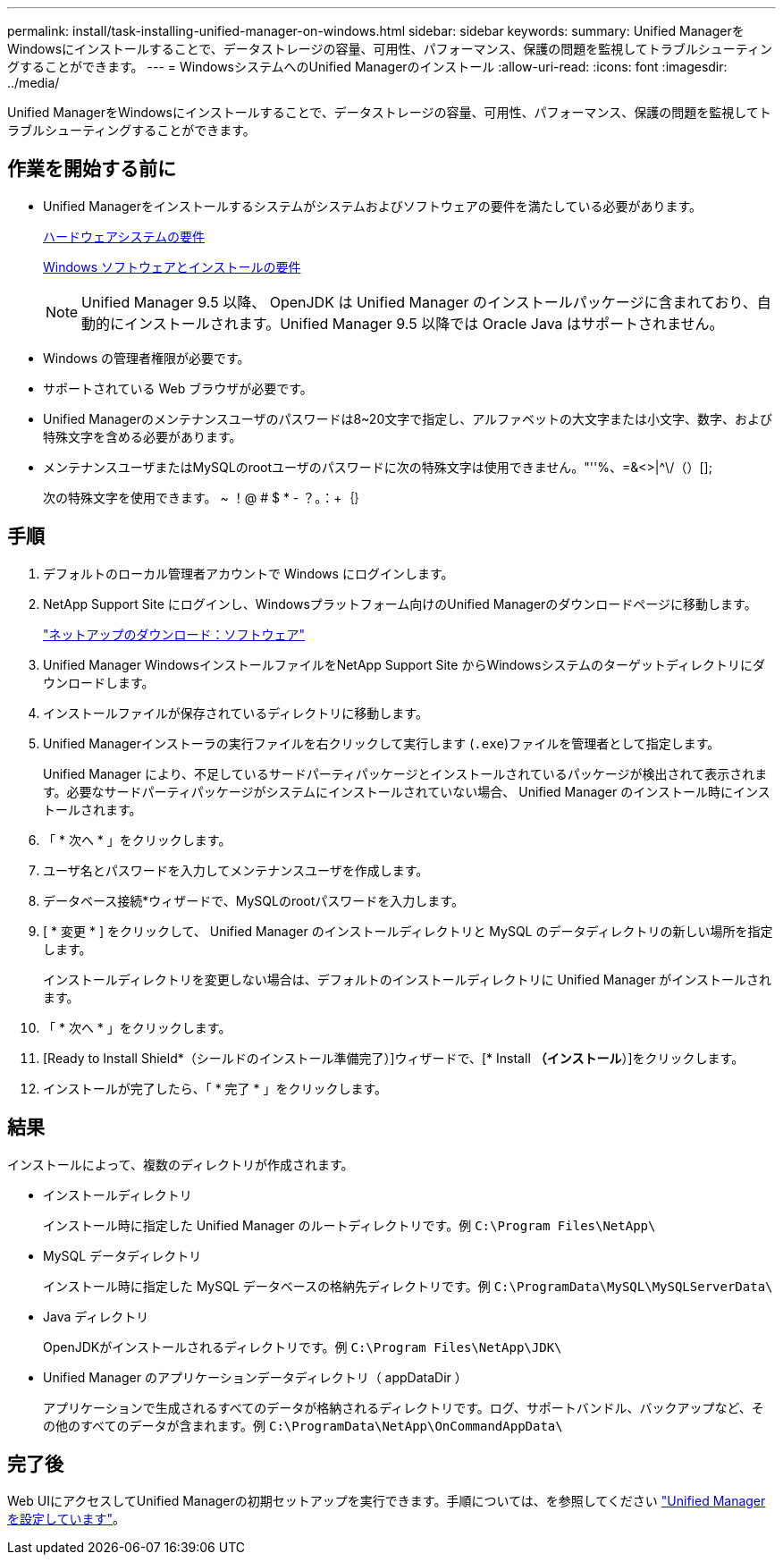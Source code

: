 ---
permalink: install/task-installing-unified-manager-on-windows.html 
sidebar: sidebar 
keywords:  
summary: Unified ManagerをWindowsにインストールすることで、データストレージの容量、可用性、パフォーマンス、保護の問題を監視してトラブルシューティングすることができます。 
---
= WindowsシステムへのUnified Managerのインストール
:allow-uri-read: 
:icons: font
:imagesdir: ../media/


[role="lead"]
Unified ManagerをWindowsにインストールすることで、データストレージの容量、可用性、パフォーマンス、保護の問題を監視してトラブルシューティングすることができます。



== 作業を開始する前に

* Unified Managerをインストールするシステムがシステムおよびソフトウェアの要件を満たしている必要があります。
+
xref:concept-virtual-infrastructure-or-hardware-system-requirements.adoc[ハードウェアシステムの要件]

+
xref:reference-windows-software-and-installation-requirements.adoc[Windows ソフトウェアとインストールの要件]

+
[NOTE]
====
Unified Manager 9.5 以降、 OpenJDK は Unified Manager のインストールパッケージに含まれており、自動的にインストールされます。Unified Manager 9.5 以降では Oracle Java はサポートされません。

====
* Windows の管理者権限が必要です。
* サポートされている Web ブラウザが必要です。
* Unified Managerのメンテナンスユーザのパスワードは8~20文字で指定し、アルファベットの大文字または小文字、数字、および特殊文字を含める必要があります。
* メンテナンスユーザまたはMySQLのrootユーザのパスワードに次の特殊文字は使用できません。"''%、=&<>|^\/（）[];
+
次の特殊文字を使用できます。 ~ ！@ # $ * - ？。：+｛｝





== 手順

. デフォルトのローカル管理者アカウントで Windows にログインします。
. NetApp Support Site にログインし、Windowsプラットフォーム向けのUnified Managerのダウンロードページに移動します。
+
http://mysupport.netapp.com/NOW/cgi-bin/software["ネットアップのダウンロード：ソフトウェア"]

. Unified Manager WindowsインストールファイルをNetApp Support Site からWindowsシステムのターゲットディレクトリにダウンロードします。
. インストールファイルが保存されているディレクトリに移動します。
. Unified Managerインストーラの実行ファイルを右クリックして実行します (`.exe`)ファイルを管理者として指定します。
+
Unified Manager により、不足しているサードパーティパッケージとインストールされているパッケージが検出されて表示されます。必要なサードパーティパッケージがシステムにインストールされていない場合、 Unified Manager のインストール時にインストールされます。

. 「 * 次へ * 」をクリックします。
. ユーザ名とパスワードを入力してメンテナンスユーザを作成します。
. データベース接続*ウィザードで、MySQLのrootパスワードを入力します。
. [ * 変更 * ] をクリックして、 Unified Manager のインストールディレクトリと MySQL のデータディレクトリの新しい場所を指定します。
+
インストールディレクトリを変更しない場合は、デフォルトのインストールディレクトリに Unified Manager がインストールされます。

. 「 * 次へ * 」をクリックします。
. [Ready to Install Shield*（シールドのインストール準備完了）]ウィザードで、[* Install *（インストール*）]をクリックします。
. インストールが完了したら、「 * 完了 * 」をクリックします。




== 結果

インストールによって、複数のディレクトリが作成されます。

* インストールディレクトリ
+
インストール時に指定した Unified Manager のルートディレクトリです。例 `C:\Program Files\NetApp\`

* MySQL データディレクトリ
+
インストール時に指定した MySQL データベースの格納先ディレクトリです。例 `C:\ProgramData\MySQL\MySQLServerData\`

* Java ディレクトリ
+
OpenJDKがインストールされるディレクトリです。例 `C:\Program Files\NetApp\JDK\`

* Unified Manager のアプリケーションデータディレクトリ（ appDataDir ）
+
アプリケーションで生成されるすべてのデータが格納されるディレクトリです。ログ、サポートバンドル、バックアップなど、その他のすべてのデータが含まれます。例 `C:\ProgramData\NetApp\OnCommandAppData\`





== 完了後

Web UIにアクセスしてUnified Managerの初期セットアップを実行できます。手順については、を参照してください link:../config/concept-configuring-unified-manager.html["Unified Managerを設定しています"]。
